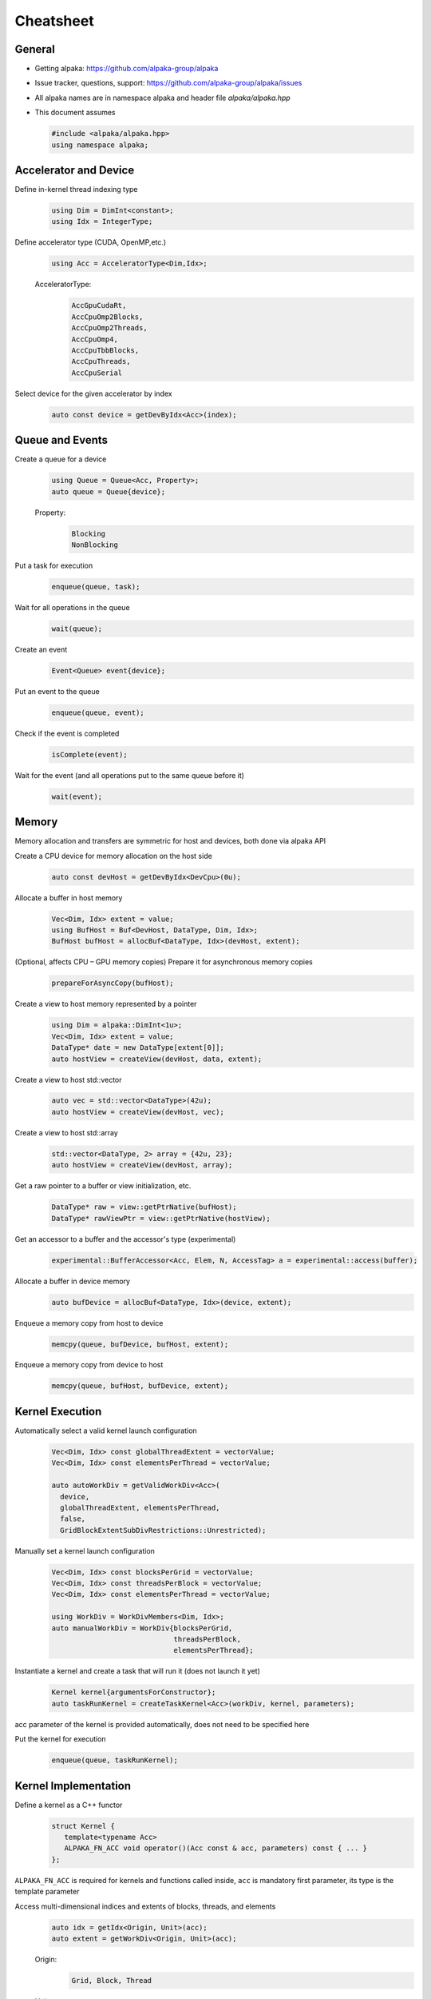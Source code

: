 Cheatsheet
==========

.. only:: html

   Download pdf version :download:`here <../../cheatsheet/cheatsheet.pdf>`

General
-------

- Getting alpaka: https://github.com/alpaka-group/alpaka
- Issue tracker, questions, support: https://github.com/alpaka-group/alpaka/issues
- All alpaka names are in namespace alpaka and header file `alpaka/alpaka.hpp`
- This document assumes

  .. code-block:: c++

     #include <alpaka/alpaka.hpp>
     using namespace alpaka;

.. raw:: pdf

   Spacer 0,5

Accelerator and Device
----------------------

Define in-kernel thread indexing type
  .. code-block:: c++

    using Dim = DimInt<constant>;
    using Idx = IntegerType;

Define accelerator type (CUDA, OpenMP,etc.)
  .. code-block:: c++

    using Acc = AcceleratorType<Dim,Idx>;

  AcceleratorType:
     .. code-block:: c++

	AccGpuCudaRt,
	AccCpuOmp2Blocks,
	AccCpuOmp2Threads,
	AccCpuOmp4,
	AccCpuTbbBlocks,
	AccCpuThreads,
	AccCpuSerial


Select device for the given accelerator by index
   .. code-block:: c++

      auto const device = getDevByIdx<Acc>(index);


Queue and Events
----------------

Create a queue for a device
  .. code-block:: c++

    using Queue = Queue<Acc, Property>;
    auto queue = Queue{device};

  Property:
     .. code-block:: c++

	Blocking
	NonBlocking

Put a task for execution
  .. code-block:: c++

    enqueue(queue, task);

Wait for all operations in the queue
  .. code-block:: c++

    wait(queue);

Create an event
  .. code-block:: c++

     Event<Queue> event{device};

Put an event to the queue
  .. code-block:: c++

     enqueue(queue, event);

Check if the event is completed
  .. code-block:: c++

     isComplete(event);

Wait for the event (and all operations put to the same queue before it)
  .. code-block:: c++

     wait(event);

Memory
------

Memory allocation and transfers are symmetric for host and devices, both done via alpaka API

Create a CPU device for memory allocation on the host side
  .. code-block:: c++

     auto const devHost = getDevByIdx<DevCpu>(0u);

Allocate a buffer in host memory
  .. code-block:: c++

     Vec<Dim, Idx> extent = value;
     using BufHost = Buf<DevHost, DataType, Dim, Idx>;
     BufHost bufHost = allocBuf<DataType, Idx>(devHost, extent);

(Optional, affects CPU – GPU memory copies) Prepare it for asynchronous memory copies
  .. code-block:: c++

     prepareForAsyncCopy(bufHost);

Create a view to host memory represented by a pointer
  .. code-block:: c++

     using Dim = alpaka::DimInt<1u>;
     Vec<Dim, Idx> extent = value;
     DataType* date = new DataType[extent[0]];
     auto hostView = createView(devHost, data, extent);

Create a view to host std::vector
   .. code-block:: c++

     auto vec = std::vector<DataType>(42u);
     auto hostView = createView(devHost, vec);

Create a view to host std::array
   .. code-block:: c++

     std::vector<DataType, 2> array = {42u, 23};
     auto hostView = createView(devHost, array);

Get a raw pointer to a buffer or view initialization, etc.
  .. code-block:: c++

     DataType* raw = view::getPtrNative(bufHost);
     DataType* rawViewPtr = view::getPtrNative(hostView);

Get an accessor to a buffer and the accessor's type (experimental)
  .. code-block:: c++

     experimental::BufferAccessor<Acc, Elem, N, AccessTag> a = experimental::access(buffer);

Allocate a buffer in device memory
  .. code-block:: c++

     auto bufDevice = allocBuf<DataType, Idx>(device, extent);

Enqueue a memory copy from host to device
  .. code-block:: c++

     memcpy(queue, bufDevice, bufHost, extent);

Enqueue a memory copy from device to host
  .. code-block:: c++

     memcpy(queue, bufHost, bufDevice, extent);

.. raw:: pdf

   PageBreak

Kernel Execution
----------------

Automatically select a valid kernel launch configuration
  .. code-block:: c++

     Vec<Dim, Idx> const globalThreadExtent = vectorValue;
     Vec<Dim, Idx> const elementsPerThread = vectorValue;

     auto autoWorkDiv = getValidWorkDiv<Acc>(
       device,
       globalThreadExtent, elementsPerThread,
       false,
       GridBlockExtentSubDivRestrictions::Unrestricted);

Manually set a kernel launch configuration
  .. code-block:: c++

     Vec<Dim, Idx> const blocksPerGrid = vectorValue;
     Vec<Dim, Idx> const threadsPerBlock = vectorValue;
     Vec<Dim, Idx> const elementsPerThread = vectorValue;

     using WorkDiv = WorkDivMembers<Dim, Idx>;
     auto manualWorkDiv = WorkDiv{blocksPerGrid,
                                  threadsPerBlock,
				  elementsPerThread};

Instantiate a kernel and create a task that will run it (does not launch it yet)
  .. code-block:: c++

     Kernel kernel{argumentsForConstructor};
     auto taskRunKernel = createTaskKernel<Acc>(workDiv, kernel, parameters);

acc parameter of the kernel is provided automatically, does not need to be specified here

Put the kernel for execution
  .. code-block:: c++

     enqueue(queue, taskRunKernel);

Kernel Implementation
---------------------

Define a kernel as a C++ functor
  .. code-block:: c++

     struct Kernel {
        template<typename Acc>
        ALPAKA_FN_ACC void operator()(Acc const & acc, parameters) const { ... }
     };

``ALPAKA_FN_ACC`` is required for kernels and functions called inside, ``acc`` is mandatory first parameter, its type is the template parameter

Access multi-dimensional indices and extents of blocks, threads, and elements
  .. code-block:: c++

     auto idx = getIdx<Origin, Unit>(acc);
     auto extent = getWorkDiv<Origin, Unit>(acc);

  Origin:
     .. code-block:: c++

	Grid, Block, Thread

  Unit:
     .. code-block:: c++

	Blocks, Threads, Elems

Access components of multi-dimensional indices and extents
  .. code-block:: c++

     auto idxX = idx[0];

Linearize multi-dimensional vectors
  .. code-block:: c++

     auto linearIdx = mapIdx<1u>(idx, extent);

.. raw:: pdf

   Spacer 0,8

Allocate static shared memory variable
  .. code-block:: c++

     Type & var = declareSharedVar<Type, __COUNTER__>(acc);

Get dynamic shared memory pool, requires the kernel to specialize
  .. code-block:: c++

     trait::BlockSharedMemDynSizeBytes
       Type * dynamicSharedMemoryPool = getDynSharedMem<Type>(acc);

Synchronize threads of the same block
  .. code-block:: c++

     syncBlockThreads(acc);

Atomic operations
  .. code-block:: c++

     auto result = atomicOp<Operation>(acc, arguments);

  Operations:
     .. code-block:: c++

         AtomicAdd, AtomicSub, AtomicMin, AtomicMax, AtomicExch,
         AtomicInc, AtomicDec, AtomicAnd, AtomicOr, AtomicXor, AtomicCas

Memory fences on block-, grid- or device level (guarantees LoadLoad and StoreStore ordering)
  .. code-block:: c++

     mem_fence(acc, memory_scope::Block{});
     mem_fence(acc, memory_scope::Grid{});
     mem_fence(acc, memory_scope::Device{});

Warp-level operations
  .. code-block:: c++

     uint64_t result = warp::ballot(acc, idx == 1 || idx == 4);
     assert( result == (1<<1) + (1<<4) );

     int32_t valFromSrcLane = warp::shfl(val, srcLane);

Math functions take acc as additional first argument
  .. code-block:: c++

     math::sin(acc, argument);

Similar for other math functions.

Generate random numbers
  .. code-block:: c++

     auto distribution = rand::distribution::createNormalReal<double>(acc);
     auto generator = rand::engine::createDefault(acc, seed, subsequence);
     auto number = distribution(generator);
